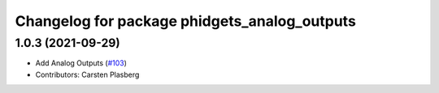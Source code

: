 ^^^^^^^^^^^^^^^^^^^^^^^^^^^^^^^^^^^^^^^^^^^^^
Changelog for package phidgets_analog_outputs
^^^^^^^^^^^^^^^^^^^^^^^^^^^^^^^^^^^^^^^^^^^^^

1.0.3 (2021-09-29)
------------------
* Add Analog Outputs (`#103 <https://github.com/ros-drivers/phidgets_drivers/issues/103>`_)
* Contributors: Carsten Plasberg
